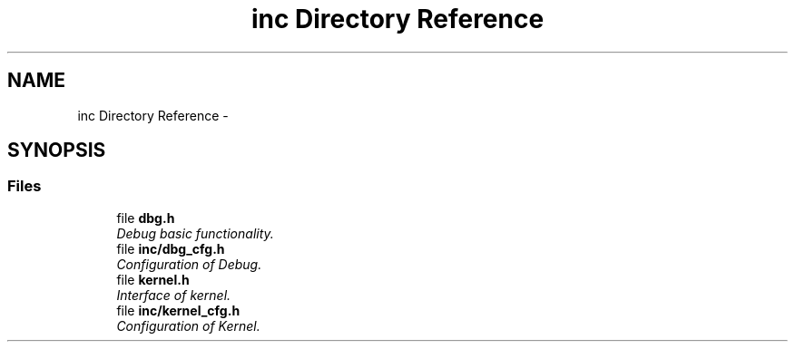 .TH "inc Directory Reference" 3 "Tue Oct 29 2013" "Version 1.0BetaR01" "eSolid - Real-Time Kernel" \" -*- nroff -*-
.ad l
.nh
.SH NAME
inc Directory Reference \- 
.SH SYNOPSIS
.br
.PP
.SS "Files"

.in +1c
.ti -1c
.RI "file \fBdbg\&.h\fP"
.br
.RI "\fIDebug basic functionality\&. \fP"
.ti -1c
.RI "file \fBinc/dbg_cfg\&.h\fP"
.br
.RI "\fIConfiguration of Debug\&. \fP"
.ti -1c
.RI "file \fBkernel\&.h\fP"
.br
.RI "\fIInterface of kernel\&. \fP"
.ti -1c
.RI "file \fBinc/kernel_cfg\&.h\fP"
.br
.RI "\fIConfiguration of Kernel\&. \fP"
.in -1c
